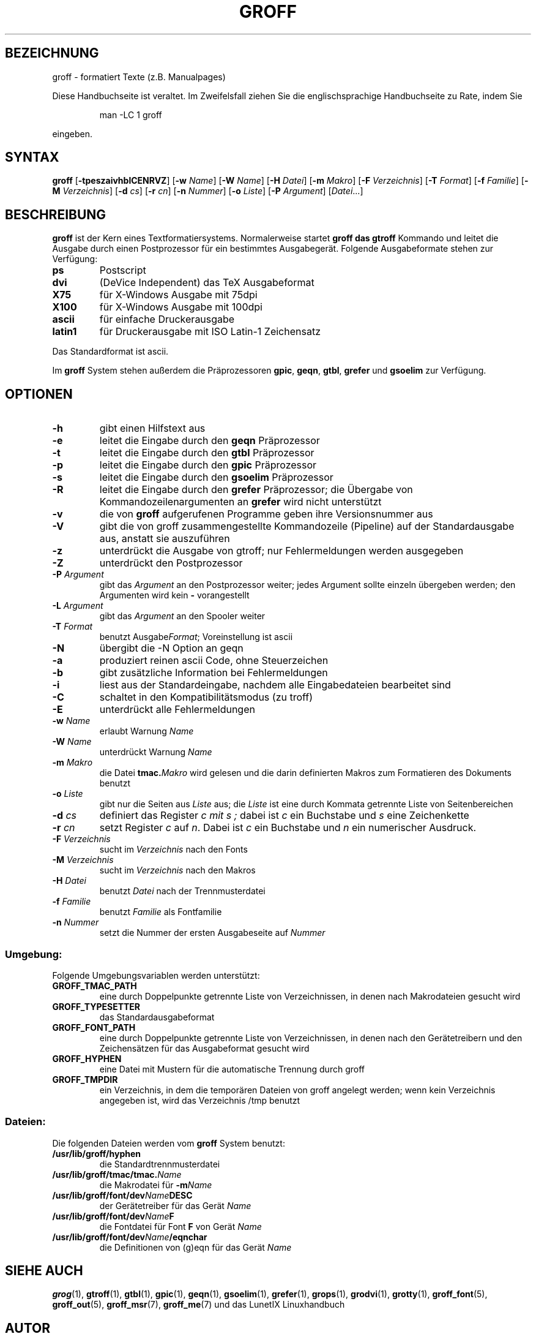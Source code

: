 .\"
.\"	Copyright 1993 Sebastian Hetze und der/die in der Sektion
.\"	AUTOR genannten Autor/Autoren
.\"
.\"	Dieser Text steht unter der GNU General Public License.
.\"	Er darf kopiert und verändert, korrigiert und verbessert werden.
.\"	Die Copyright und Lizenzbestimmung müssen allerdings erhalten
.\"	bleiben. Die Hinweise auf das LunetIX Linuxhandbuch, aus dem
.\"	dieser Text stammt, dürfen nicht entfernt werden.
.\"
.TH GROFF 1 "1. Juli 1993" "LunetIX Linuxhandbuch" "Dienstprogramme für Benutzer"
.SH BEZEICHNUNG 
groff \- formatiert Texte (z.B. Manualpages)
.PP
Diese Handbuchseite ist veraltet. Im Zweifelsfall ziehen Sie
die englischsprachige Handbuchseite zu Rate, indem Sie
.IP
man -LC 1 groff
.PP
eingeben.
.SH SYNTAX 
.B groff
.RB [ \-tpeszaivhblCENRVZ ]
.RB [ \-w
.IR Name ]
.RB [ \-W
.IR Name ]
.RB [ \-H
.IR Datei ]
.RB [ \-m
.IR Makro ]
.RB [ \-F
.IR Verzeichnis ]
.RB [ \-T
.IR Format ]
.RB [ \-f
.IR Familie ]
.RB [ \-M
.IR Verzeichnis ]
.RB [ \-d
.IR cs ]
.RB [ \-r
.IR cn ]
.RB [ \-n
.IR Nummer ]
.RB [ \-o
.IR Liste ]
.RB [ \-P
.IR Argument ]
.RI [ Datei ...]
.SH BESCHREIBUNG
.B groff
ist der Kern eines Textformatiersystems.  Normalerweise startet
.B groff " das " gtroff
Kommando und leitet die Ausgabe durch einen Postprozessor für ein
bestimmtes Ausgabegerät.  Folgende Ausgabeformate stehen zur Verfügung:
.TP
.B ps
Postscript
.TP
.B dvi
(DeVice Independent) das TeX Ausgabeformat
.TP
.B X75
für X-Windows Ausgabe mit 75dpi
.TP
.B X100
für X-Windows Ausgabe mit 100dpi
.TP
.B ascii
für einfache Druckerausgabe
.TP
.B latin1
für Druckerausgabe mit ISO Latin-1 Zeichensatz
.PP
Das Standardformat ist ascii. 
.PP
Im
.B groff
System stehen außerdem die Präprozessoren
.BR gpic ", " geqn ", " gtbl ", " grefer " und " gsoelim
zur Verfügung.
.SH OPTIONEN
.TP
.B -h
gibt einen Hilfstext aus
.TP
.B -e
leitet die Eingabe durch den
.B geqn
Präprozessor
.TP
.B -t
leitet die Eingabe durch den
.B gtbl
Präprozessor
.TP
.B -p
leitet die Eingabe durch den
.B gpic
Präprozessor
.TP
.B -s
leitet die Eingabe durch den
.B gsoelim
Präprozessor
.TP
.B -R
leitet die Eingabe durch den
.B grefer
Präprozessor; die Übergabe von Kommandozeilenargumenten an
.B grefer
wird nicht unterstützt
.TP
.B -v
die von
.B groff
aufgerufenen Programme geben ihre Versionsnummer aus
.TP
.B -V
gibt die von groff zusammengestellte Kommandozeile (Pipeline) auf der
Standardausgabe aus, anstatt sie auszuführen
.TP
.B -z
unterdrückt die Ausgabe von gtroff; nur Fehlermeldungen werden ausgegeben
.TP
.B -Z
unterdrückt den Postprozessor
.TP
.BI -P " Argument"
gibt das
.I Argument
an den Postprozessor weiter; jedes Argument sollte einzeln übergeben
werden; den Argumenten wird kein
.BR - " vorangestellt"
.TP
.BI -L " Argument"
gibt das
.I Argument
an den Spooler weiter
.TP
.BI -T " Format"
benutzt
.RI Ausgabe Format ;
Voreinstellung ist ascii
.TP
.B -N
übergibt die -N Option an geqn
.TP
.B -a
produziert reinen ascii Code, ohne Steuerzeichen
.TP
.B -b
gibt zusätzliche Information bei Fehlermeldungen
.TP
.B -i
liest aus der Standardeingabe, nachdem alle Eingabedateien bearbeitet sind
.TP
.B -C
schaltet in den Kompatibilitätsmodus (zu troff)
.TP
.B -E
unterdrückt alle Fehlermeldungen
.TP
.BI -w " Name"
erlaubt Warnung
.I Name
.TP
.BI -W " Name"
unterdrückt Warnung
.I Name
.TP
.BI -m " Makro"
die Datei
.BI tmac. Makro
wird gelesen und die darin definierten Makros zum Formatieren des
Dokuments benutzt
.TP
.BI -o " Liste"
gibt nur die Seiten aus
.I Liste
aus; die
.I Liste
ist eine durch Kommata getrennte Liste von Seitenbereichen
.TP
.BI -d " cs"
definiert das Register
.I c " mit " s ;
dabei ist
.I c
ein Buchstabe und
.I s
eine Zeichenkette
.TP
.BI -r " cn"
setzt Register
.IR c " auf " n .
Dabei ist
.I c
ein Buchstabe und
.I n
ein numerischer Ausdruck.
.TP
.BI -F " Verzeichnis"
sucht im
.I Verzeichnis
nach den Fonts
.TP
.BI -M " Verzeichnis"
sucht im
.I Verzeichnis
nach den Makros
.TP
.BI -H " Datei"
benutzt
.I Datei
nach der Trennmusterdatei
.TP
.BI -f " Familie"
benutzt
.I Familie
als Fontfamilie
.TP
.BI -n " Nummer"
setzt die Nummer der ersten Ausgabeseite auf
.I Nummer
.SS Umgebung:
Folgende Umgebungsvariablen werden unterstützt:
.TP
.B GROFF_TMAC_PATH
eine durch Doppelpunkte getrennte Liste von Verzeichnissen, in
denen nach Makrodateien gesucht wird
.TP
.B GROFF_TYPESETTER
das Standardausgabeformat
.TP
.B GROFF_FONT_PATH
eine durch Doppelpunkte getrennte Liste von Verzeichnissen, in
denen nach den Gerätetreibern und den Zeichensätzen für das
Ausgabeformat gesucht wird
.TP
.B GROFF_HYPHEN
eine Datei mit Mustern für die automatische Trennung durch groff
.TP
.B GROFF_TMPDIR
ein Verzeichnis, in dem die temporären Dateien von groff angelegt
werden; wenn kein Verzeichnis angegeben ist, wird das Verzeichnis
/tmp benutzt
.SS Dateien:
Die folgenden Dateien werden vom
.B groff
System benutzt:
.TP
.B /usr/lib/groff/hyphen
die Standardtrennmusterdatei
.TP
.BI /usr/lib/groff/tmac/tmac. Name
die Makrodatei für
.BI -m Name
.TP
.BI /usr/lib/groff/font/dev Name DESC
der Gerätetreiber für das Gerät
.I Name
.TP
.BI /usr/lib/groff/font/dev Name F
die Fontdatei für Font
.B F
von Gerät
.I Name
.TP
.BI /usr/lib/groff/font/dev Name /eqnchar
die Definitionen von (g)eqn für das Gerät
.I Name
.SH SIEHE AUCH
.BR grog (1),
.BR gtroff (1),
.BR gtbl (1),
.BR gpic (1),
.BR geqn (1),
.BR gsoelim (1),
.BR grefer (1),
.BR grops (1),
.BR grodvi (1),
.BR grotty (1),
.BR groff_font (5),
.BR groff_out (5),
.BR groff_msr (7),
.BR groff_me (7)
und das LunetIX Linuxhandbuch
.SH AUTOR
James Clark

